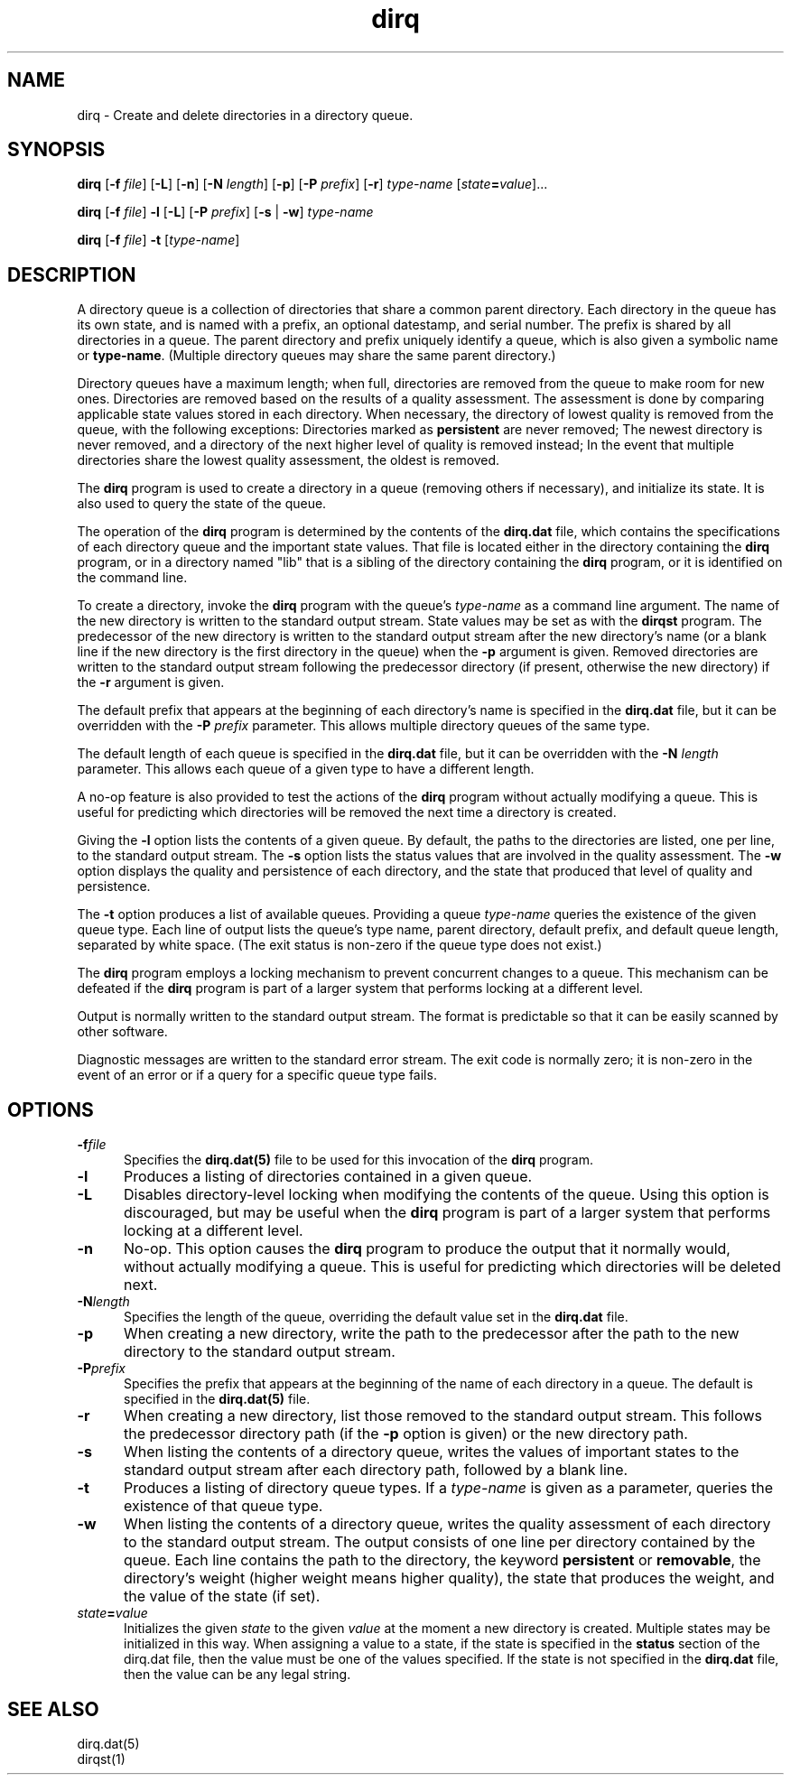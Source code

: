.TH dirq 1

.SH NAME

.LP
dirq \- Create and delete directories in a directory queue.

.SH SYNOPSIS

.LP
.B dirq
[\fB-f \fIfile\fR]
[\fB-L\fR]
[\fB-n\fR]
[\fB-N \fIlength\fR]
[\fB-p\fR]
[\fB-P \fIprefix\fR]
[\fB-r\fR]
.I type-name
[\fIstate\fB=\fIvalue\fR]...

.LP
.B dirq
[\fB-f \fIfile\fR]
.B -l
[\fB-L\fR]
[\fB-P \fIprefix\fR]
[\fB-s\fR | \fB-w\fR]
.I type-name

.LP
.B dirq
[\fB-f \fIfile\fR]
.B -t
[\fItype-name\fR]

.SH DESCRIPTION

.LP
A directory queue is a collection of directories that share a common
parent directory.
Each directory in the queue has its own state, and is named with a prefix,
an optional datestamp, and serial number.
The prefix is shared by all directories in a queue.
The parent directory and prefix uniquely identify a queue, which is also
given a symbolic name or
.BR type-name .
(Multiple directory queues may share the same parent directory.)

.LP
Directory queues have a maximum length; when full, directories are
removed from the queue to make room for new ones.
Directories are removed based on the results of a quality assessment.
The assessment is done by comparing applicable state values stored in each
directory.
When necessary, the directory of lowest quality is removed from the queue,
with the following exceptions:
Directories marked as
.B persistent
are never removed;
The newest directory is never removed, and a directory of the next higher
level of quality is removed instead;
In the event that multiple directories share the lowest quality assessment,
the oldest is removed.

.LP
The
.B dirq
program is used to create a directory in a queue (removing others if
necessary), and initialize its state.
It is also used to query the state of the queue.

.LP
The operation of the
.B dirq
program is determined by the contents of the
.B dirq.dat
file,
which contains the specifications of each directory queue and the
important state values.
That file is located either in the directory containing the
.B dirq
program, or in a directory named "lib" that is a sibling of the directory
containing the
.B dirq
program, or it is identified on the command line.

.LP
To create a directory, invoke the
.B dirq
program with the queue's
.I type-name
as a command line argument.
The name of the new directory is written to the standard output stream.
State values may be set as with the
.B dirqst
program.
The predecessor of the new directory is written to the standard output
stream after the new directory's name (or a blank line if the new
directory is the first directory in the queue) when the
.B -p
argument is given.
Removed directories are written to the standard output stream following the
predecessor directory (if present, otherwise the new directory) if the
.B -r
argument is given.

.P
The default prefix that appears at the beginning of each directory's name is
specified in the
.B dirq.dat
file,
but it can be overridden with the
\fB-P \fIprefix\fR
parameter.
This allows multiple directory queues of the same type.

.P
The default length of each queue is specified in the
.B dirq.dat
file,
but it can be overridden with the
\fB-N \fIlength\fR
parameter.
This allows each queue of a given type to have a different length.

.P
A no-op feature is also provided to test the actions of the
.B dirq
program without actually modifying a queue.
This is useful for predicting which directories will be removed the
next time a directory is created.

.LP
Giving the
.B -l
option lists the contents of a given queue.
By default, the paths to the directories are listed, one per line, to the
standard output stream.
The
.B -s
option lists the status values that are involved in the quality assessment.
The
.B -w
option displays the quality and persistence of each directory, and the
state that produced that level of quality and persistence.

.LP
The
.B -t
option produces a list of available queues.
Providing a queue
.I type-name
queries the existence of the given queue type.
Each line of output lists the queue's type name, parent directory,
default prefix,
and default queue length, separated by white space.
(The exit status is non-zero if the queue type does not exist.)

.LP
The
.B dirq
program employs a locking mechanism to prevent concurrent changes to a
queue.
This mechanism can be defeated if the
.B dirq
program is part of a larger system that performs locking at a different
level.

.LP
Output is normally written to the standard output stream.
The format is predictable so that it can be easily scanned by other
software.

.LP
Diagnostic messages are written to the standard error stream.
The exit code is normally zero; it is non-zero in the event of an error
or if a query for a specific queue type fails.

.SH OPTIONS

.IP \fB-f\fIfile .5i
Specifies the
.B dirq.dat(5)
file to be used for this invocation of the
.B dirq
program.

.IP \fB-l\fR .5i
Produces a listing of directories contained in a given queue.

.IP \fB-L\fR .5i
Disables directory-level locking when modifying the contents of the
queue.
Using this option is discouraged, but may be useful when the
.B dirq
program is part of a larger system that performs locking at a different
level.

.IP \fB-n\fR .5i
No-op.
This option causes the
.B dirq
program to produce the output that it normally would, without actually
modifying a queue.
This is useful for predicting which directories will be deleted next.

.IP \fB-N\fIlength\fR .5i
Specifies the length of the queue, overriding the default value set in the
.B dirq.dat
file.

.IP \fB-p\fR .5i
When creating a new directory, write the path to the predecessor after
the path to the new directory to the standard output stream.

.IP \fB-P\fIprefix\fR .5i
Specifies the prefix that appears at the beginning of the name of each
directory in a queue.
The default is specified in the
.B dirq.dat(5)
file.

.IP \fB-r\fR .5i
When creating a new directory, list those removed to the standard output
stream.
This follows the predecessor directory path (if the
.B -p
option is given) or the new directory path.

.IP \fB-s\fR .5i
When listing the contents of a directory queue, writes the values of
important states to the standard output stream after each directory path,
followed by a blank line.

.IP \fB-t\fR .5i
Produces a listing of directory queue types.
If a
.I type-name
is given as a parameter, queries the existence of that queue type.

.IP \fB-w\fR .5i
When listing the contents of a directory queue, writes the quality
assessment of each directory to the standard output stream.
The output consists of one line per directory contained by the queue.
Each line contains the path to the directory, the keyword
.B persistent
or
.BR removable ,
the directory's weight (higher weight means higher quality),
the state that produces the weight, and the value of the state (if set).

.IP \fIstate\fB=\fIvalue\fR .5i
Initializes the given
.I state
to the given
.I value
at the moment a new directory is created.
Multiple states may be initialized in this way.
When assigning a value to a state, if the state is specified in the
.B status
section of the dirq.dat file, then the value must be one of the
values specified.  If the state is not specified in the
.B dirq.dat
file, then the value can be any legal string.

.SH SEE ALSO

.LP
dirq.dat(5)
.br
dirqst(1)


